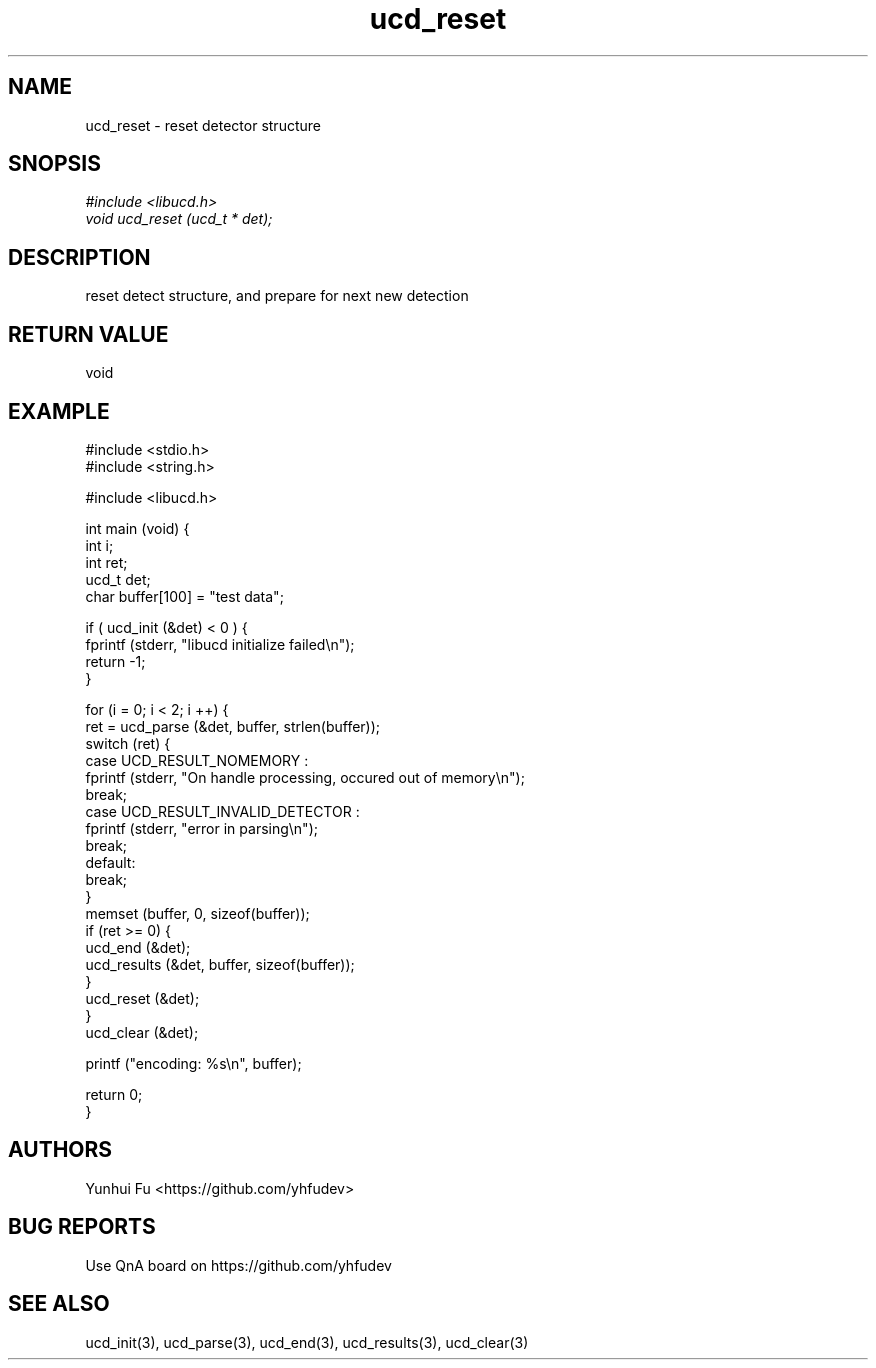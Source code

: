 .TH ucd_reset 3 2015-01-12 "libucd Manuals"
.\" Process with
.\" nroff -man ucd_reset.3
.\" 2015-01-12 Yunhui Fu <https://github.com/yhfudev>

.SH NAME
ucd_reset \- reset detector structure

.SH SNOPSIS
.I #include <libucd.h>
.br
.I void ucd_reset (ucd_t * det);

.SH DESCRIPTION
reset detect structure, and prepare for next new detection

.SH "RETURN VALUE"
void
.PP

.SH EXAMPLE
.nf
#include <stdio.h>
#include <string.h>

#include <libucd.h>

int main (void) {
    int i;
    int ret;
    ucd_t det;
    char buffer[100] = "test data";

    if ( ucd_init (&det) < 0 ) {
        fprintf (stderr, "libucd initialize failed\\n");
        return -1;
    }

    for (i = 0; i < 2; i ++) {
        ret = ucd_parse (&det, buffer, strlen(buffer));
        switch (ret) {
        case UCD_RESULT_NOMEMORY :
            fprintf (stderr, "On handle processing, occured out of memory\\n");
            break;
        case UCD_RESULT_INVALID_DETECTOR :
            fprintf (stderr, "error in parsing\\n");
            break;
        default:
            break;
        }
        memset (buffer, 0, sizeof(buffer));
        if (ret >= 0) {
            ucd_end (&det);
            ucd_results (&det, buffer, sizeof(buffer));
        }
        ucd_reset (&det);
    }
    ucd_clear (&det);

    printf ("encoding: %s\\n", buffer);

    return 0;
}
.fi

.SH AUTHORS
Yunhui Fu <https://github.com/yhfudev>

.SH "BUG REPORTS"
Use QnA board on https://github.com/yhfudev

.SH "SEE ALSO"
ucd_init(3), ucd_parse(3), ucd_end(3), ucd_results(3), ucd_clear(3)

